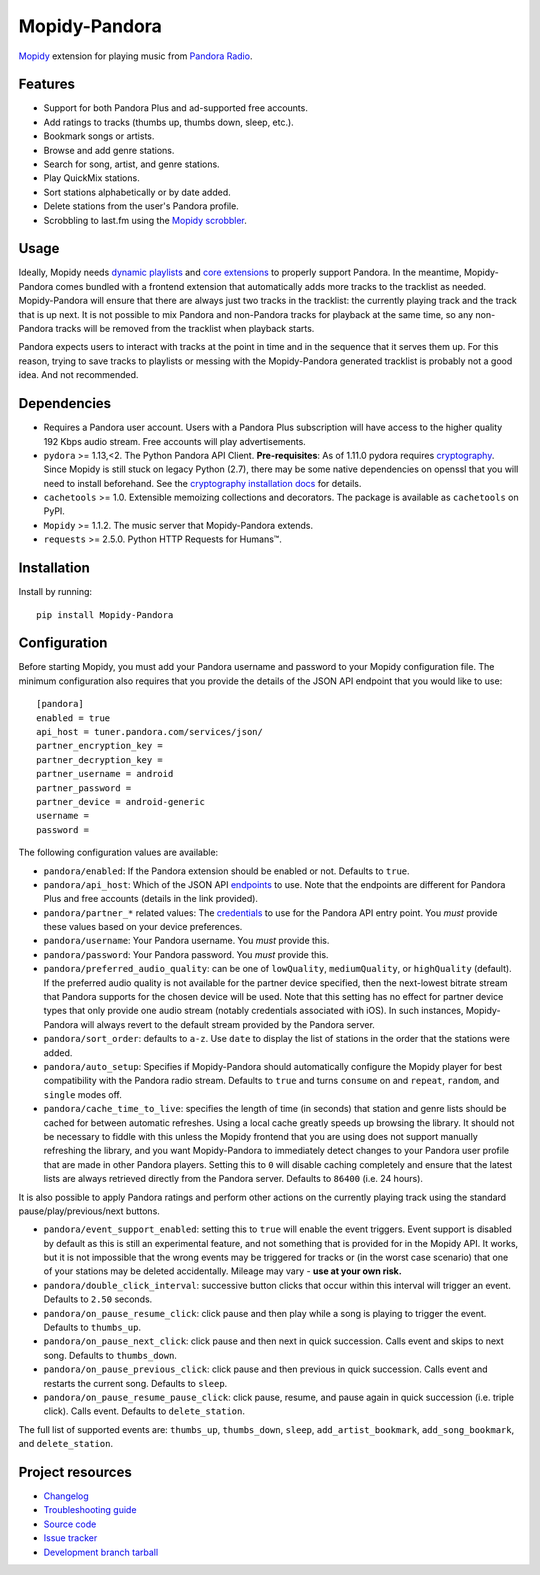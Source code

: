 **************
Mopidy-Pandora
**************

.. image:: https://img.shields.io/pypi/v/Mopidy-Pandora.svg?style=flat
    :target: https://pypi.python.org/pypi/Mopidy-Pandora/
    :alt: Latest PyPI version

.. image:: https://img.shields.io/travis/rectalogic/mopidy-pandora/develop.svg?style=flat
    :target: https://travis-ci.org/rectalogic/mopidy-pandora
    :alt: Travis CI build status

.. image:: https://img.shields.io/coveralls/rectalogic/mopidy-pandora/develop.svg?style=flat
   :target: https://coveralls.io/r/rectalogic/mopidy-pandora?branch=develop
   :alt: Test coverage

.. image:: https://img.shields.io/badge/code%20style-black-000000.svg
    :target: https://github.com/ambv/black

`Mopidy <http://www.mopidy.com/>`_ extension for playing music from `Pandora Radio <http://www.pandora.com/>`_.


Features
========

- Support for both Pandora Plus and ad-supported free accounts.
- Add ratings to tracks (thumbs up, thumbs down, sleep, etc.).
- Bookmark songs or artists.
- Browse and add genre stations.
- Search for song, artist, and genre stations.
- Play QuickMix stations.
- Sort stations alphabetically or by date added.
- Delete stations from the user's Pandora profile.
- Scrobbling to last.fm using the `Mopidy scrobbler <https://github.com/mopidy/mopidy-scrobbler>`_.


Usage
=====

Ideally, Mopidy needs `dynamic playlists <https://github.com/mopidy/mopidy/issues/620>`_ and
`core extensions <https://github.com/mopidy/mopidy/issues/1100>`_ to properly support Pandora. In the meantime,
Mopidy-Pandora comes bundled with a frontend extension that automatically adds more tracks to the tracklist as needed.
Mopidy-Pandora will ensure that there are always just two tracks in the tracklist: the currently playing track and the
track that is up next. It is not possible to mix Pandora and non-Pandora tracks for playback at the same time, so any
non-Pandora tracks will be removed from the tracklist when playback starts.

Pandora expects users to interact with tracks at the point in time and in the sequence that it serves them up. For this
reason, trying to save tracks to playlists or messing with the Mopidy-Pandora generated tracklist is probably not a good
idea. And not recommended.


Dependencies
============

- Requires a Pandora user account. Users with a Pandora Plus subscription will have access to the higher quality 192 Kbps
  audio stream. Free accounts will play advertisements.

- ``pydora`` >= 1.13,<2. The Python Pandora API Client. **Pre-requisites**: As of 1.11.0 pydora requires `cryptography <https://pypi.python.org/pypi/cryptography>`_.
  Since Mopidy is still stuck on legacy Python (2.7), there may be some native dependencies on openssl that you will
  need to install beforehand. See the `cryptography installation docs <https://cryptography.io/en/latest/installation/>`_ for details.

- ``cachetools`` >= 1.0. Extensible memoizing collections and decorators. The package is available as ``cachetools``
  on PyPI.

- ``Mopidy`` >= 1.1.2. The music server that Mopidy-Pandora extends.

- ``requests`` >= 2.5.0. Python HTTP Requests for Humans™.


Installation
============

Install by running::

    pip install Mopidy-Pandora


Configuration
=============

Before starting Mopidy, you must add your Pandora username and password to your Mopidy configuration file. The minimum
configuration also requires that you provide the details of the JSON API endpoint that you would like to use::

    [pandora]
    enabled = true
    api_host = tuner.pandora.com/services/json/
    partner_encryption_key =
    partner_decryption_key =
    partner_username = android
    partner_password =
    partner_device = android-generic
    username =
    password =

The following configuration values are available:

- ``pandora/enabled``: If the Pandora extension should be enabled or not. Defaults to ``true``.

- ``pandora/api_host``: Which of the JSON API `endpoints <http://6xq.net/pandora-apidoc/json/>`_ to use. Note that
  the endpoints are different for Pandora Plus and free accounts (details in the link provided).

- ``pandora/partner_*`` related values: The `credentials <http://6xq.net/playground/pandora-apidoc/json/partners/#partners>`_
  to use for the Pandora API entry point. You *must* provide these values based on your device preferences.

- ``pandora/username``: Your Pandora username. You *must* provide this.

- ``pandora/password``: Your Pandora password. You *must* provide this.

- ``pandora/preferred_audio_quality``: can be one of ``lowQuality``, ``mediumQuality``, or ``highQuality`` (default).
  If the preferred audio quality is not available for the partner device specified, then the next-lowest bitrate stream
  that Pandora supports for the chosen device will be used. Note that this setting has no effect for partner device types
  that only provide one audio stream (notably credentials associated with iOS). In such instances, Mopidy-Pandora will
  always revert to the default stream provided by the Pandora server.

- ``pandora/sort_order``: defaults to ``a-z``. Use ``date`` to display the list of stations in the order that the
  stations were added.

- ``pandora/auto_setup``: Specifies if Mopidy-Pandora should automatically configure the Mopidy player for best
  compatibility with the Pandora radio stream. Defaults to ``true`` and turns ``consume`` on and ``repeat``, ``random``,
  and ``single`` modes off.

- ``pandora/cache_time_to_live``: specifies the length of time (in seconds) that station and genre lists should be cached
  for between automatic refreshes. Using a local cache greatly speeds up browsing the library. It should not be necessary
  to fiddle with this unless the Mopidy frontend that you are using does not support manually refreshing the library,
  and you want Mopidy-Pandora to immediately detect changes to your Pandora user profile that are made in other Pandora
  players. Setting this to ``0`` will disable caching completely and ensure that the latest lists are always retrieved
  directly from the Pandora server. Defaults to ``86400`` (i.e. 24 hours).

It is also possible to apply Pandora ratings and perform other actions on the currently playing track using the standard
pause/play/previous/next buttons.

- ``pandora/event_support_enabled``: setting this to ``true`` will enable the event triggers. Event support is disabled
  by default as this is still an experimental feature, and not something that is provided for in the Mopidy API. It works,
  but it is not impossible that the wrong events may be triggered for tracks or (in the worst case scenario) that one of
  your stations may be deleted accidentally. Mileage may vary - **use at your own risk.**
- ``pandora/double_click_interval``: successive button clicks that occur within this interval will trigger an event.
  Defaults to ``2.50`` seconds.
- ``pandora/on_pause_resume_click``: click pause and then play while a song is playing to trigger the event. Defaults
  to ``thumbs_up``.
- ``pandora/on_pause_next_click``: click pause and then next in quick succession. Calls event and skips to next song.
  Defaults to ``thumbs_down``.
- ``pandora/on_pause_previous_click``: click pause and then previous in quick succession. Calls event and restarts the
  current song. Defaults to ``sleep``.
- ``pandora/on_pause_resume_pause_click``: click pause, resume, and pause again in quick succession (i.e. triple click).
  Calls event. Defaults to ``delete_station``.

The full list of supported events are: ``thumbs_up``, ``thumbs_down``, ``sleep``, ``add_artist_bookmark``,
``add_song_bookmark``, and ``delete_station``.


Project resources
=================

- `Changelog <https://github.com/rectalogic/mopidy-pandora/blob/develop/CHANGES.rst>`_
- `Troubleshooting guide <https://github.com/rectalogic/mopidy-pandora/blob/develop/docs/troubleshooting.rst>`_
- `Source code <https://github.com/rectalogic/mopidy-pandora>`_
- `Issue tracker <https://github.com/rectalogic/mopidy-pandora/issues>`_
- `Development branch tarball <https://github.com/rectalogic/mopidy-pandora/archive/develop.tar.gz#egg=Mopidy-Pandora-dev>`_
